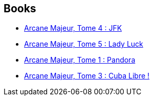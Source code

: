 :jbake-type: post
:jbake-status: published
:jbake-title: Damien
:jbake-tags: author
:jbake-date: 2011-05-31
:jbake-depth: ../../
:jbake-uri: goodreads/authors/493724.adoc
:jbake-bigImage: https://s.gr-assets.com/assets/nophoto/user/u_200x266-e183445fd1a1b5cc7075bb1cf7043306.png
:jbake-source: https://www.goodreads.com/author/show/493724
:jbake-style: goodreads goodreads-author no-index

## Books
* link:../books/9782756001685.html[Arcane Majeur, Tome 4 : JFK ]
* link:../books/9782756004068.html[Arcane Majeur, Tome 5 : Lady Luck ]
* link:../books/9782840558491.html[Arcane Majeur, Tome 1 : Pandora]
* link:../books/9782847897692.html[Arcane Majeur, Tome 3 : Cuba Libre !]
